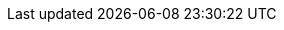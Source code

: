 :vaadin-version: 24.8.10
:vaadin-flow-version: 24.9.1
:vaadin-seven-version: 7.7.38
:vaadin-eight-version: 8.20.0
